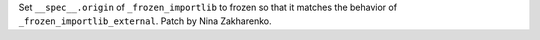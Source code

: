Set ``__spec__.origin`` of  ``_frozen_importlib`` to frozen so that it matches the behavior of ``_frozen_importlib_external``.  Patch by Nina Zakharenko.